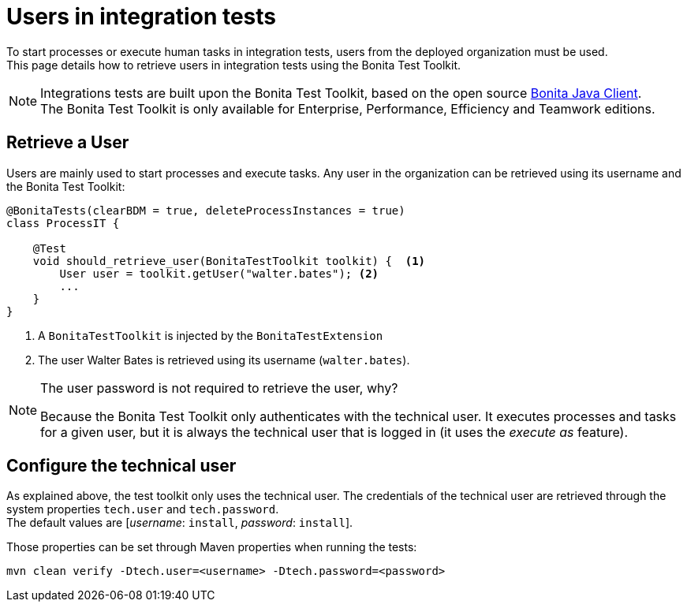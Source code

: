 = Users in integration tests
:description: Manage users in integration tests using the Bonita test toolkit

To start processes or execute human tasks in integration tests, users from the deployed organization must be used. +
This page details how to retrieve users in integration tests using the Bonita Test Toolkit.

[NOTE]
====
Integrations tests are built upon the Bonita Test Toolkit, based on the open source https://github.com/bonitasoft/bonita-java-client[Bonita Java Client]. +
The Bonita Test Toolkit is only available for Enterprise, Performance, Efficiency and Teamwork editions. 
====

== Retrieve a User

Users are mainly used to start processes and execute tasks. Any user in the organization can be retrieved using its username and the Bonita Test Toolkit: 

[source, Java]
----
@BonitaTests(clearBDM = true, deleteProcessInstances = true)
class ProcessIT {

    @Test
    void should_retrieve_user(BonitaTestToolkit toolkit) {  <1>
        User user = toolkit.getUser("walter.bates"); <2>
        ...
    }
}
----
<1> A `BonitaTestToolkit` is injected by the `BonitaTestExtension`
<2> The user Walter Bates is retrieved using its username (`walter.bates`).

[NOTE]
====
The user password is not required to retrieve the user, why? 

Because the Bonita Test Toolkit only authenticates with the technical user. It executes processes and tasks for a given user, but it is always the technical user that is logged in (it uses the _execute as_ feature).
====

== Configure the technical user

As explained above, the test toolkit only uses the technical user. The credentials of the technical user are retrieved through the system properties `tech.user` and `tech.password`. +
The default values are [_username_: `install`, _password_:  `install`].

Those properties can be set through Maven properties when running the tests: 

`mvn clean verify -Dtech.user=<username> -Dtech.password=<password>`

